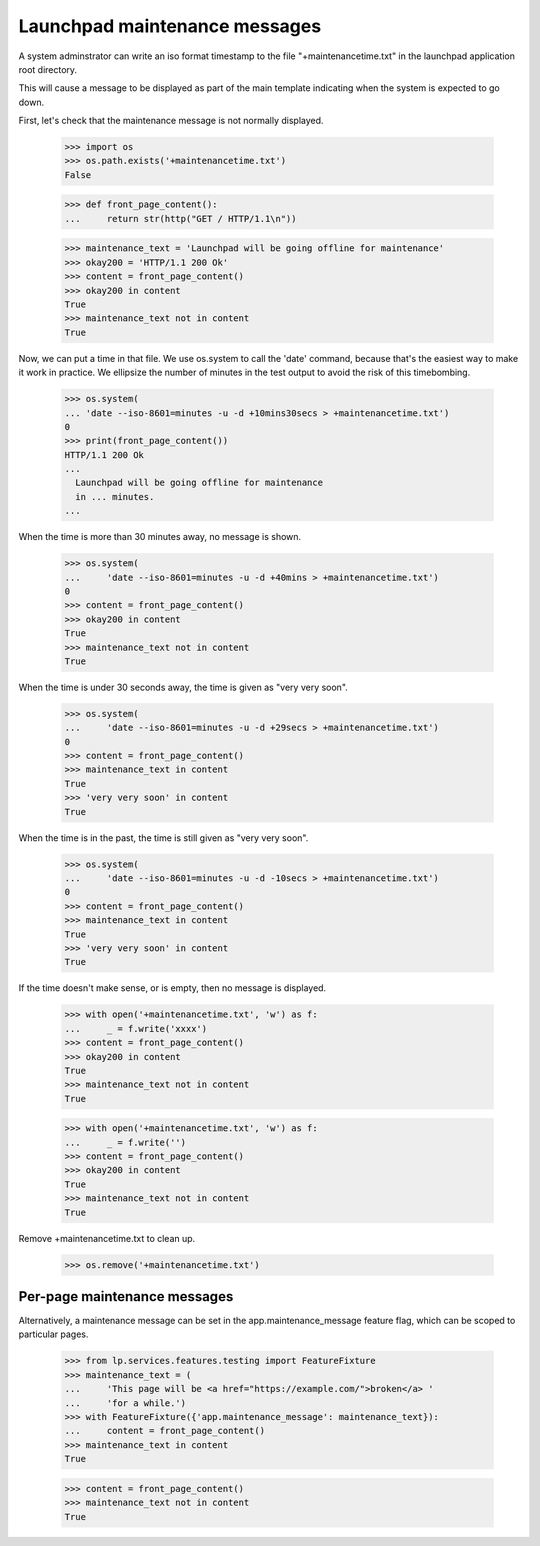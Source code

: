 Launchpad maintenance messages
==============================

A system adminstrator can write an iso format timestamp to the file
"+maintenancetime.txt" in the launchpad application root directory.

This will cause a message to be displayed as part of the main template
indicating when the system is expected to go down.

First, let's check that the maintenance message is not normally displayed.

    >>> import os
    >>> os.path.exists('+maintenancetime.txt')
    False

    >>> def front_page_content():
    ...     return str(http("GET / HTTP/1.1\n"))

    >>> maintenance_text = 'Launchpad will be going offline for maintenance'
    >>> okay200 = 'HTTP/1.1 200 Ok'
    >>> content = front_page_content()
    >>> okay200 in content
    True
    >>> maintenance_text not in content
    True

Now, we can put a time in that file.  We use os.system to call the 'date'
command, because that's the easiest way to make it work in practice. We
ellipsize the number of minutes in the test output to avoid the risk of
this timebombing.

    >>> os.system(
    ... 'date --iso-8601=minutes -u -d +10mins30secs > +maintenancetime.txt')
    0
    >>> print(front_page_content())
    HTTP/1.1 200 Ok
    ...
      Launchpad will be going offline for maintenance
      in ... minutes.
    ...

When the time is more than 30 minutes away, no message is shown.

    >>> os.system(
    ...     'date --iso-8601=minutes -u -d +40mins > +maintenancetime.txt')
    0
    >>> content = front_page_content()
    >>> okay200 in content
    True
    >>> maintenance_text not in content
    True

When the time is under 30 seconds away, the time is given as "very very soon".

    >>> os.system(
    ...     'date --iso-8601=minutes -u -d +29secs > +maintenancetime.txt')
    0
    >>> content = front_page_content()
    >>> maintenance_text in content
    True
    >>> 'very very soon' in content
    True

When the time is in the past, the time is still given as "very very soon".

    >>> os.system(
    ...     'date --iso-8601=minutes -u -d -10secs > +maintenancetime.txt')
    0
    >>> content = front_page_content()
    >>> maintenance_text in content
    True
    >>> 'very very soon' in content
    True

If the time doesn't make sense, or is empty, then no message is displayed.

    >>> with open('+maintenancetime.txt', 'w') as f:
    ...     _ = f.write('xxxx')
    >>> content = front_page_content()
    >>> okay200 in content
    True
    >>> maintenance_text not in content
    True

    >>> with open('+maintenancetime.txt', 'w') as f:
    ...     _ = f.write('')
    >>> content = front_page_content()
    >>> okay200 in content
    True
    >>> maintenance_text not in content
    True


Remove +maintenancetime.txt to clean up.

    >>> os.remove('+maintenancetime.txt')


Per-page maintenance messages
-----------------------------

Alternatively, a maintenance message can be set in the
app.maintenance_message feature flag, which can be scoped to particular
pages.

    >>> from lp.services.features.testing import FeatureFixture
    >>> maintenance_text = (
    ...     'This page will be <a href="https://example.com/">broken</a> '
    ...     'for a while.')
    >>> with FeatureFixture({'app.maintenance_message': maintenance_text}):
    ...     content = front_page_content()
    >>> maintenance_text in content
    True

    >>> content = front_page_content()
    >>> maintenance_text not in content
    True
